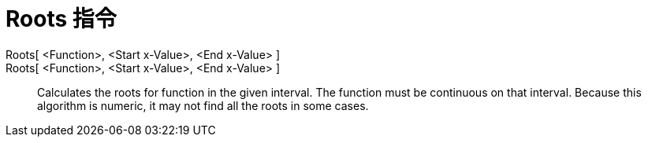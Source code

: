 = Roots 指令
:page-en: commands/Roots
ifdef::env-github[:imagesdir: /zh/modules/ROOT/assets/images]

Roots[ <Function>, <Start x-Value>, <End x-Value> ]::
Roots[ <Function>, <Start x-Value>, <End x-Value> ]::
  Calculates the roots for function in the given interval. The function must be continuous on that interval. Because
  this algorithm is numeric, it may not find all the roots in some cases.
